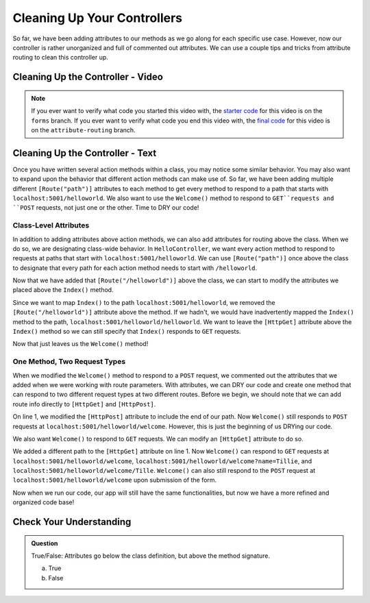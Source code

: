 Cleaning Up Your Controllers
============================

So far, we have been adding attributes to our methods as we go along for each specific use case.
However, now our controller is rather unorganized and full of commented out attributes.
We can use a couple tips and tricks from attribute routing to clean this controller up.

Cleaning Up the Controller - Video
----------------------------------

.. TODO: Add vid

.. admonition:: Note

   If you ever want to verify what code you started this video with, the `starter code <https://github.com/LaunchCodeEducation/HelloASPDotNETDemo/tree/forms>`_ for this video is on the ``forms`` branch.
   If you ever want to verify what code you end this video with, the `final code <https://github.com/LaunchCodeEducation/HelloASPDotNETDemo/tree/attribute-routing>`_ for this video is on the ``attribute-routing`` branch.  

.. TODO: Change repo name and update to final code wording on previous page.

.. index:: ! attribute routing, ! attributes

Cleaning Up the Controller - Text
---------------------------------

Once you have written several action methods within a class, you may notice some similar behavior.
You may also want to expand upon the behavior that different action methods can make use of.
So far, we have been adding multiple different ``[Route("path")]`` attributes to each method to get every method to respond to a path that starts with ``localhost:5001/helloworld``.
We also want to use the ``Welcome()`` method to respond to ``GET``requests and ``POST`` requests, not just one or the other.
Time to DRY our code!

Class-Level Attributes
^^^^^^^^^^^^^^^^^^^^^^

In addition to adding attributes above action methods, we can also add attributes for routing above the class.
When we do so, we are designating class-wide behavior.
In ``HelloController``, we want every action method to respond to requests at paths that start with ``localhost:5001/helloworld``.
We can use ``[Route("path")]`` once above the class to designate that every path for each action method needs to start with ``/helloworld``.

.. sourcecode:: csharp 
   :linenos:

   [Route("/helloworld")]
    public class HelloController : Controller
    {
        // action methods here
    }

Now that we have added that ``[Route("/helloworld")]`` above the class, we can start to modify the attributes we placed above the ``Index()`` method.

.. sourcecode:: csharp
   :linenos:

   [HttpGet]
   public IActionResult Index()
   {
      string html = "<form method='post' action='/helloworld/welcome'>" +
            "<input type='text' name='name' />" +
            "<input type='submit' value='Greet Me!' />" +
            "</form>";

      return Content(html, "text/html");
   }

Since we want to map ``Index()`` to the path ``localhost:5001/helloworld``, we removed the ``[Route("/helloworld")]`` attribute above the method.
If we hadn't, we would have inadvertently mapped the ``Index()`` method to the path, ``localhost:5001/helloworld/helloworld``.
We want to leave the ``[HttpGet]`` attribute above the ``Index()`` method so we can still specify that ``Index()`` responds to ``GET`` requests.

Now that just leaves us the ``Welcome()`` method!

One Method, Two Request Types
^^^^^^^^^^^^^^^^^^^^^^^^^^^^^

When we modified the ``Welcome()`` method to respond to a ``POST`` request, we commented out the attributes that we added when we were working with route parameters.
With attributes, we can DRY our code and create one method that can respond to two different request types at two different routes.
Before we begin, we should note that we can add route info directly to ``[HttpGet]`` and ``[HttpPost]``.

.. sourcecode:: csharp
   :linenos:

   [HttpPost("welcome")]
   public IActionResult Welcome(string name = "World")
   {
      return Content("<h1>Welcome to my app, " + name + "!</h1>", "text/html");
   }

On line 1, we modified the ``[HttpPost]`` attribute to include the end of our path.
Now ``Welcome()`` still responds to ``POST`` requests at ``localhost:5001/helloworld/welcome``.
However, this is just the beginning of us DRYing our code.

We also want ``Welcome()`` to respond to ``GET`` requests.
We can modify an ``[HttpGet]`` attribute to do so.

.. sourcecode:: csharp
   :linenos:

   [HttpGet("welcome/{name?}")]
   [HttpPost("welcome")]
   public IActionResult Welcome(string name = "World")
   {
      return Content("<h1>Welcome to my app, " + name + "!</h1>", "text/html");
   }

We added a different path to the ``[HttpGet]`` attribute on line 1.
Now ``Welcome()`` can respond to ``GET`` requests at ``localhost:5001/helloworld/welcome``, ``localhost:5001/helloworld/welcome?name=Tillie``, and ``localhost:5001/helloworld/welcome/Tille``.
``Welcome()`` can also still respond to the ``POST`` request at ``localhost:5001/helloworld/welcome`` upon submission of the form.

Now when we run our code, our app will still have the same functionalities, but now we have a more refined and organized code base!

Check Your Understanding
------------------------

.. admonition:: Question

   True/False: Attributes go below the class definition, but above the method signature.
 
   a. True
      
   b. False

.. ans: b, attributes go above both the class definition and the method signature

